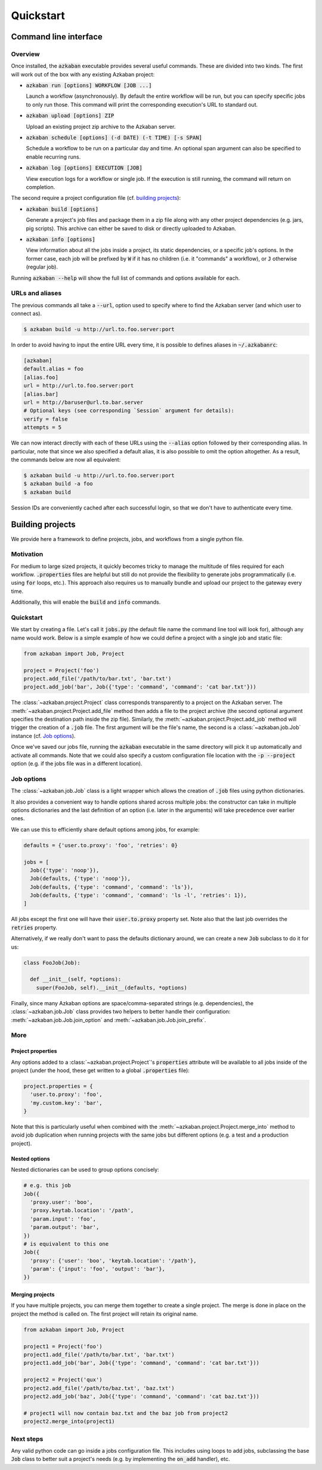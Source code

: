 .. default-role:: code

Quickstart
==========

Command line interface
----------------------

Overview
********

Once installed, the `azkaban` executable provides several useful commands. 
These are divided into two kinds. The first will work out of the box with any 
existing Azkaban project:

* `azkaban run [options] WORKFLOW [JOB ...]`

  Launch a workflow (asynchronously). By default the entire workflow will be 
  run, but you can specify specific jobs to only run those. This command will 
  print the corresponding execution's URL to standard out.

* `azkaban upload [options] ZIP`

  Upload an existing project zip archive to the Azkaban server.

* `azkaban schedule [options] (-d DATE) (-t TIME) [-s SPAN]`

  Schedule a workflow to be run on a particular day and time. An optional span 
  argument can also be specified to enable recurring runs.

* `azkaban log [options] EXECUTION [JOB]`

  View execution logs for a workflow or single job. If the execution is still 
  running, the command will return on completion.

The second require a project configuration file (cf. `building projects`_):

* `azkaban build [options]`

  Generate a project's job files and package them in a zip file along with any 
  other project dependencies (e.g. jars,  pig scripts). This archive can 
  either be saved to disk or directly uploaded to Azkaban.

* `azkaban info [options]`

  View information about all the jobs inside a project, its static 
  dependencies, or a specific job's options. In the former case, each job will 
  be prefixed by `W` if it has no children (i.e. it "commands" a workflow), or 
  `J` otherwise (regular job).

Running `azkaban --help` will show the full list of commands and options 
available for each.


URLs and aliases
****************

The previous commands all take a `--url`, option used to specify where to find 
the Azkaban server (and which user to connect as).

.. code-block:: bash

  $ azkaban build -u http://url.to.foo.server:port

In order to avoid having to input the entire URL every time, it is possible to 
defines aliases in `~/.azkabanrc`:

.. code-block:: cfg

  [azkaban]
  default.alias = foo
  [alias.foo]
  url = http://url.to.foo.server:port
  [alias.bar]
  url = http://baruser@url.to.bar.server
  # Optional keys (see corresponding `Session` argument for details):
  verify = false
  attempts = 5

We can now interact directly with each of these URLs using the `--alias` option 
followed by their corresponding alias. In particular, note that since we also 
specified a default alias, it is also possible to omit the option altogether. 
As a result, the commands below are now all equivalent:

.. code-block:: bash

  $ azkaban build -u http://url.to.foo.server:port
  $ azkaban build -a foo
  $ azkaban build

Session IDs are conveniently cached after each successful login, so that we 
don't have to authenticate every time.


Building projects
-----------------

We provide here a framework to define projects, jobs, and workflows from a 
single python file.


Motivation
**********

For medium to large sized projects, it quickly becomes tricky to manage the 
multitude of files required for each workflow. `.properties` files are helpful 
but still do not provide the flexibility to generate jobs programmatically 
(i.e. using `for` loops, etc.). This approach also requires us to manually 
bundle and upload our project to the gateway every time.

Additionally, this will enable the `build` and `info` commands.


Quickstart
**********

We start by creating a file. Let's call it `jobs.py` (the default file name 
the command line tool will look for), although any name would work. Below is a 
simple example of how we could define a project with a single job and static 
file:

.. code-block:: python

  from azkaban import Job, Project

  project = Project('foo')
  project.add_file('/path/to/bar.txt', 'bar.txt')
  project.add_job('bar', Job({'type': 'command', 'command': 'cat bar.txt'}))

The :class:`~azkaban.project.Project` class corresponds transparently to a 
project on the Azkaban server. The :meth:`~azkaban.project.Project.add_file` 
method then adds a file to the project archive (the second optional argument 
specifies the destination path inside the zip file). Similarly, the 
:meth:`~azkaban.project.Project.add_job` method will trigger the creation of a 
`.job` file. The first argument will be the file's name, the second is a 
:class:`~azkaban.job.Job` instance (cf. `Job options`_).

Once we've saved our jobs file, running the `azkaban` executable in the same 
directory will pick it up automatically and activate all commands. Note that we 
could also specify a custom configuration file location with the `-p --project` 
option (e.g. if the jobs file was in a different location).


Job options
***********

The :class:`~azkaban.job.Job` class is a light wrapper which allows the 
creation of `.job` files using python dictionaries.

It also provides a convenient way to handle options shared across multiple 
jobs: the constructor can take in multiple options dictionaries and the last 
definition of an option (i.e. later in the arguments) will take precedence 
over earlier ones.

We can use this to efficiently share default options among jobs, for example:

.. code-block:: python

  defaults = {'user.to.proxy': 'foo', 'retries': 0}

  jobs = [
    Job({'type': 'noop'}),
    Job(defaults, {'type': 'noop'}),
    Job(defaults, {'type': 'command', 'command': 'ls'}),
    Job(defaults, {'type': 'command', 'command': 'ls -l', 'retries': 1}),
  ]

All jobs except the first one will have their `user.to.proxy` property 
set. Note also that the last job overrides the `retries` property.

Alternatively, if we really don't want to pass the defaults dictionary around, 
we can create a new `Job` subclass to do it for us:

.. code-block:: python

  class FooJob(Job):

    def __init__(self, *options):
      super(FooJob, self).__init__(defaults, *options)

Finally, since many Azkaban options are space/comma-separated strings (e.g. 
dependencies), the :class:`~azkaban.job.Job` class provides two helpers to 
better handle their configuration: :meth:`~azkaban.job.Job.join_option` and 
:meth:`~azkaban.job.Job.join_prefix`.


More
****

Project properties
^^^^^^^^^^^^^^^^^^

Any options added to a :class:`~azkaban.project.Project`'s `properties` 
attribute will be available to all jobs inside of the project (under the hood, 
these get written to a global `.properties` file):

.. code-block:: python

  project.properties = {
    'user.to.proxy': 'foo',
    'my.custom.key': 'bar',
  }

Note that this is particularly useful when combined with the 
:meth:`~azkaban.project.Project.merge_into` method to avoid job duplication 
when running projects with the same jobs but different options (e.g. a test and 
a production project).


Nested options
^^^^^^^^^^^^^^

Nested dictionaries can be used to group options concisely:

.. code-block:: python

  # e.g. this job
  Job({
    'proxy.user': 'boo',
    'proxy.keytab.location': '/path',
    'param.input': 'foo',
    'param.output': 'bar',
  })
  # is equivalent to this one
  Job({
    'proxy': {'user': 'boo', 'keytab.location': '/path'},
    'param': {'input': 'foo', 'output': 'bar'},
  })


Merging projects
^^^^^^^^^^^^^^^^

If you have multiple projects, you can merge them together to create a single 
project. The merge is done in place on the project the method is called on. 
The first project will retain its original name.

.. code-block:: python

  from azkaban import Job, Project

  project1 = Project('foo')
  project1.add_file('/path/to/bar.txt', 'bar.txt')
  project1.add_job('bar', Job({'type': 'command', 'command': 'cat bar.txt'}))

  project2 = Project('qux')
  project2.add_file('/path/to/baz.txt', 'baz.txt')
  project2.add_job('baz', Job({'type': 'command', 'command': 'cat baz.txt'}))

  # project1 will now contain baz.txt and the baz job from project2
  project2.merge_into(project1)


Next steps
**********

Any valid python code can go inside a jobs configuration file. This includes 
using loops to add jobs, subclassing the base `Job` class to better suit a 
project's needs (e.g. by implementing the `on_add` handler), etc.

